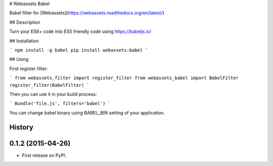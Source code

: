 # Webassets Babel

Babel filter for [Webassets](https://webassets.readthedocs.org/en/latest/)

## Description

Turn your ES6+ code into ES5 friendly code using https://babeljs.io/

## Installation

```
npm install -g babel
pip install webassets-babel
```

## Using

First register filter:

```
from webassets.filter import register_filter
from webassets_babel import BabelFilter
register_filter(BabelFilter)
```

Then you can use it in your build process:

```
Bundle('file.js', filters='babel')
```

You can change babel binary using BABEL_BIN setting of your application.




History
-------

0.1.2 (2015-04-26)
---------------------

* First release on PyPI.


